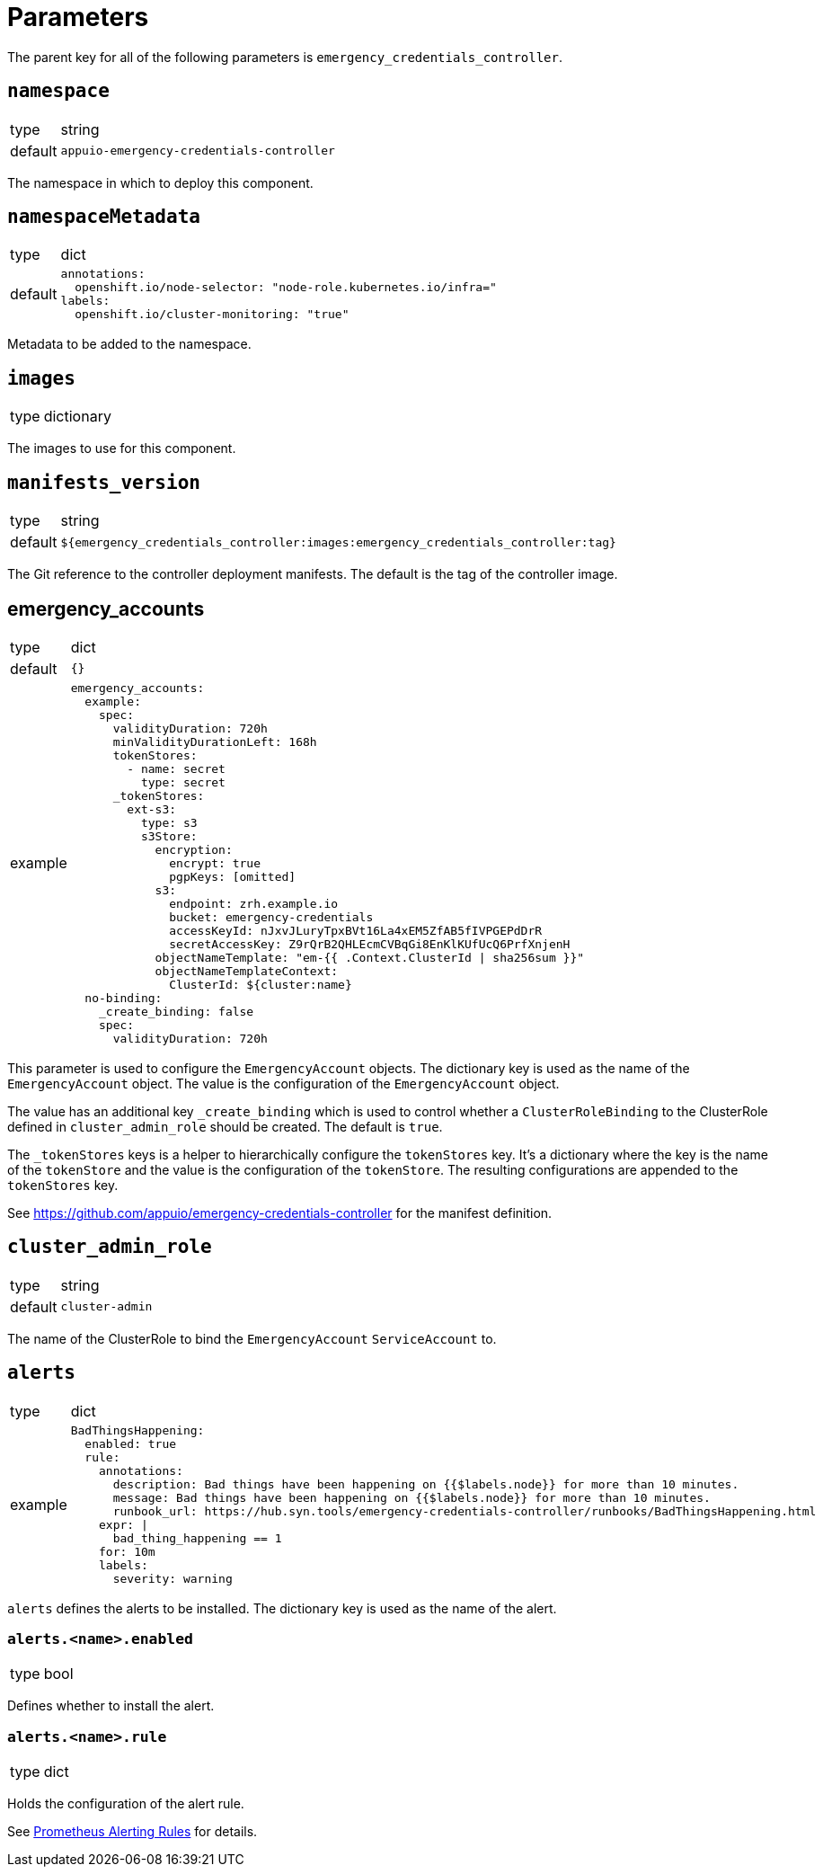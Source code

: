 = Parameters

The parent key for all of the following parameters is `emergency_credentials_controller`.

== `namespace`

[horizontal]
type:: string
default:: `appuio-emergency-credentials-controller`

The namespace in which to deploy this component.


== `namespaceMetadata`

[horizontal]
type:: dict
default::
+
[source,yaml]
----
annotations:
  openshift.io/node-selector: "node-role.kubernetes.io/infra="
labels:
  openshift.io/cluster-monitoring: "true"
----

Metadata to be added to the namespace.


== `images`

[horizontal]
type:: dictionary

The images to use for this component.


== `manifests_version`

[horizontal]
type:: string
default:: `${emergency_credentials_controller:images:emergency_credentials_controller:tag}`

The Git reference to the controller deployment manifests.
The default is the tag of the controller image.


== emergency_accounts

[horizontal]
type:: dict
default:: `{}`
example::
+
[source,yaml]
----
emergency_accounts:
  example:
    spec:
      validityDuration: 720h
      minValidityDurationLeft: 168h
      tokenStores:
        - name: secret
          type: secret
      _tokenStores:
        ext-s3:
          type: s3
          s3Store:
            encryption:
              encrypt: true
              pgpKeys: [omitted]
            s3:
              endpoint: zrh.example.io
              bucket: emergency-credentials
              accessKeyId: nJxvJLuryTpxBVt16La4xEM5ZfAB5fIVPGEPdDrR
              secretAccessKey: Z9rQrB2QHLEcmCVBqGi8EnKlKUfUcQ6PrfXnjenH
            objectNameTemplate: "em-{{ .Context.ClusterId | sha256sum }}"
            objectNameTemplateContext:
              ClusterId: ${cluster:name}
  no-binding:
    _create_binding: false
    spec:
      validityDuration: 720h
----

This parameter is used to configure the `EmergencyAccount` objects.
The dictionary key is used as the name of the `EmergencyAccount` object.
The value is the configuration of the `EmergencyAccount` object.

The value has an additional key `_create_binding` which is used to control whether a `ClusterRoleBinding` to the ClusterRole defined in `cluster_admin_role` should be created.
The default is `true`.

The `_tokenStores` keys is a helper to hierarchically configure the `tokenStores` key.
It's a dictionary where the key is the name of the `tokenStore` and the value is the configuration of the `tokenStore`.
The resulting configurations are appended to the `tokenStores` key.

See https://github.com/appuio/emergency-credentials-controller for the manifest definition.


== `cluster_admin_role`

[horizontal]
type:: string
default:: `cluster-admin`

The name of the ClusterRole to bind the `EmergencyAccount` `ServiceAccount` to.


== `alerts`

[horizontal]
type:: dict
example::
+
[source,yaml]
----
BadThingsHappening:
  enabled: true
  rule:
    annotations:
      description: Bad things have been happening on {{$labels.node}} for more than 10 minutes.
      message: Bad things have been happening on {{$labels.node}} for more than 10 minutes.
      runbook_url: https://hub.syn.tools/emergency-credentials-controller/runbooks/BadThingsHappening.html
    expr: |
      bad_thing_happening == 1
    for: 10m
    labels:
      severity: warning
----

`alerts` defines the alerts to be installed.
The dictionary key is used as the name of the alert.


=== `alerts.<name>.enabled`

[horizontal]
type:: bool

Defines whether to install the alert.


=== `alerts.<name>.rule`

[horizontal]
type:: dict

Holds the configuration of the alert rule.

See https://prometheus.io/docs/prometheus/latest/configuration/alerting_rules/[Prometheus Alerting Rules] for details.

